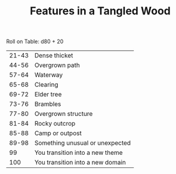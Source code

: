#+TITLE: Features in a Tangled Wood

Roll on Table: d80 + 20
  | 21-43 | Dense thicket                    |
  | 44-56 | Overgrown path                   |
  | 57-64 | Waterway                         |
  | 65-68 | Clearing                         |
  | 69-72 | Elder tree                       |
  | 73-76 | Brambles                         |
  | 77-80 | Overgrown structure              |
  | 81-84 | Rocky outcrop                    |
  | 85-88 | Camp or outpost                  |
  | 89-98 | Something unusual or unexpected  |
  |    99 | You transition into a new theme  |
  |   100 | You transition into a new domain |

